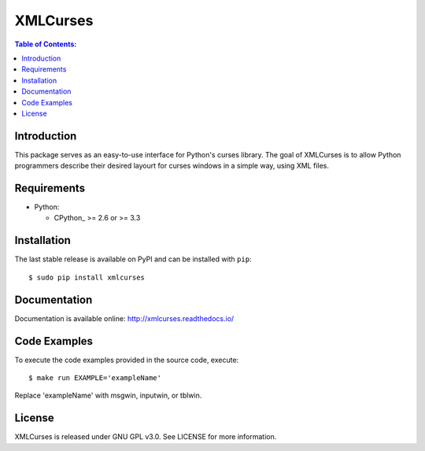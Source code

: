 XMLCurses
=========

.. contents:: Table of Contents:
   :local:

Introduction
------------

This package serves as an easy-to-use interface for Python's curses library. The goal of XMLCurses
is to allow Python programmers describe their desired layourt for curses windows in a simple
way, using XML files.

Requirements
-------------

* Python:

  - CPython_ >= 2.6 or >= 3.3

Installation
------------

The last stable release is available on PyPI and can be installed with ``pip``::

    $ sudo pip install xmlcurses

Documentation
-------------

Documentation is available online: http://xmlcurses.readthedocs.io/

Code Examples
-------------

To execute the code examples provided in the source code, execute::

    $ make run EXAMPLE='exampleName'

Replace 'exampleName' with msgwin, inputwin, or tblwin. 

License
-------

XMLCurses is released under GNU GPL v3.0. See LICENSE for more information.

